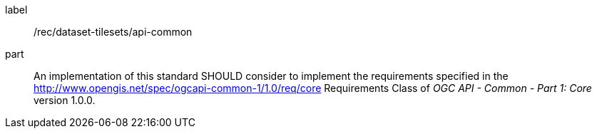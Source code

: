 [[rec_dataset-tilesets_api-common]]
////
[width="90%",cols="2,6a"]
|===
^|*Recommendation {counter:rec-id}* |*/rec/dataset-tilesets/api-common*
^|A |An implementation of this standard SHOULD consider to implement the requirements specified in the http://www.opengis.net/spec/ogcapi-common-1/1.0/req/core Requirements Class of the OGC API-Common version 1.0 Standard.
|===
////

[recommendation]
====
[%metadata]
label:: /rec/dataset-tilesets/api-common
part:: An implementation of this standard SHOULD consider to implement the requirements specified in the http://www.opengis.net/spec/ogcapi-common-1/1.0/req/core Requirements Class of _OGC API - Common - Part 1: Core_ version 1.0.0.
====
